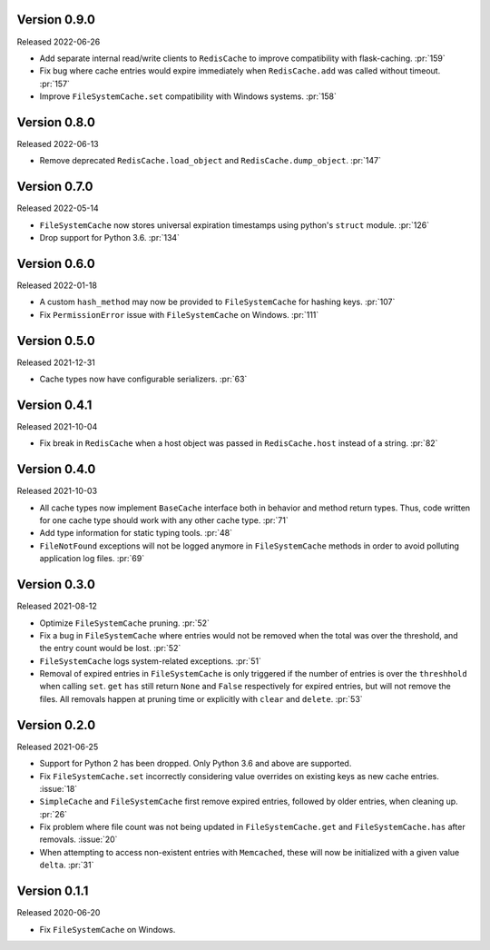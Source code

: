 Version 0.9.0
-------------

Released 2022-06-26

- Add separate internal read/write clients to ``RedisCache`` to improve compatibility with flask-caching. :pr:`159`
- Fix bug where cache entries would expire immediately when ``RedisCache.add``
  was called without timeout. :pr:`157`
- Improve ``FileSystemCache.set`` compatibility with Windows systems. :pr:`158`


Version 0.8.0
-------------

Released 2022-06-13

- Remove deprecated ``RedisCache.load_object`` and ``RedisCache.dump_object``. :pr:`147`


Version 0.7.0
-------------

Released 2022-05-14

- ``FileSystemCache`` now stores universal expiration timestamps using python's ``struct`` module. :pr:`126`
- Drop support for Python 3.6. :pr:`134`


Version 0.6.0
-------------

Released  2022-01-18

- A custom ``hash_method`` may now be provided to ``FileSystemCache`` for
  hashing keys. :pr:`107`

- Fix ``PermissionError`` issue with ``FileSystemCache`` on Windows. :pr:`111`


Version 0.5.0
-------------

Released 2021-12-31

-   Cache types now have configurable serializers. :pr:`63`


Version 0.4.1
-------------

Released 2021-10-04

-   Fix break in ``RedisCache`` when a host object was passed
    in ``RedisCache.host`` instead of a string. :pr:`82`


Version 0.4.0
-------------

Released 2021-10-03

-   All cache types now implement ``BaseCache`` interface both
    in behavior and method return types. Thus, code written
    for one cache type should work with any other cache type. :pr:`71`
-   Add type information for static typing tools. :pr:`48`
-   ``FileNotFound`` exceptions will not be logged anymore
    in ``FileSystemCache`` methods in order to avoid polluting
    application log files. :pr:`69`


Version 0.3.0
-------------

Released 2021-08-12

-   Optimize ``FileSystemCache`` pruning. :pr:`52`
-   Fix a bug in ``FileSystemCache`` where entries would not be removed
    when the total was over the threshold, and the entry count would be
    lost. :pr:`52`
-   ``FileSystemCache`` logs system-related exceptions. :pr:`51`
-   Removal of expired entries in ``FileSystemCache`` is only triggered
    if the number of entries is over the ``threshhold`` when calling
    ``set``. ``get`` ``has`` still return ``None`` and ``False``
    respectively for expired entries, but will not remove the files. All
    removals happen at pruning time or explicitly with ``clear`` and
    ``delete``. :pr:`53`


Version 0.2.0
-------------

Released 2021-06-25

-   Support for Python 2 has been dropped. Only Python 3.6 and above are
    supported.
-   Fix ``FileSystemCache.set`` incorrectly considering value overrides
    on existing keys as new cache entries. :issue:`18`
-   ``SimpleCache`` and ``FileSystemCache`` first remove expired
    entries, followed by older entries, when cleaning up. :pr:`26`
-   Fix problem where file count was not being updated in
    ``FileSystemCache.get`` and ``FileSystemCache.has`` after removals.
    :issue:`20`
-   When attempting to access non-existent entries with ``Memcached``,
    these will now be initialized with a given value ``delta``.
    :pr:`31`


Version 0.1.1
-------------

Released 2020-06-20

-   Fix ``FileSystemCache`` on Windows.
